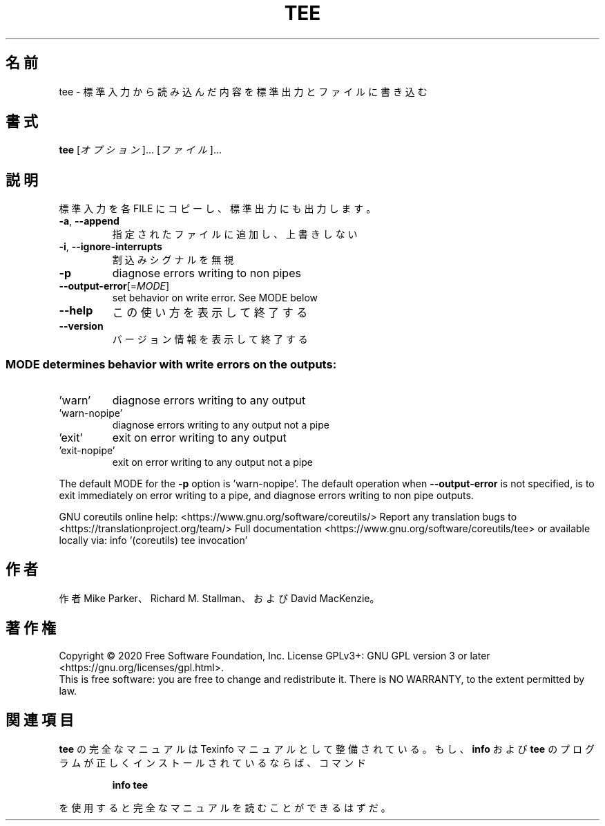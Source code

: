 .\" DO NOT MODIFY THIS FILE!  It was generated by help2man 1.47.13.
.TH TEE "1" "2021年4月" "GNU coreutils" "ユーザーコマンド"
.SH 名前
tee \- 標準入力から読み込んだ内容を標準出力とファイルに書き込む
.SH 書式
.B tee
[\fI\,オプション\/\fR]... [\fI\,ファイル\/\fR]...
.SH 説明
.\" Add any additional description here
.PP
標準入力を各 FILE にコピーし、標準出力にも出力します。
.TP
\fB\-a\fR, \fB\-\-append\fR
指定されたファイルに追加し、上書きしない
.TP
\fB\-i\fR, \fB\-\-ignore\-interrupts\fR
割込みシグナルを無視
.TP
\fB\-p\fR
diagnose errors writing to non pipes
.TP
\fB\-\-output\-error\fR[=\fI\,MODE\/\fR]
set behavior on write error.  See MODE below
.TP
\fB\-\-help\fR
この使い方を表示して終了する
.TP
\fB\-\-version\fR
バージョン情報を表示して終了する
.SS "MODE determines behavior with write errors on the outputs:"
.TP
\&'warn'
diagnose errors writing to any output
.TP
\&'warn\-nopipe'
diagnose errors writing to any output not a pipe
.TP
\&'exit'
exit on error writing to any output
.TP
\&'exit\-nopipe'
exit on error writing to any output not a pipe
.PP
The default MODE for the \fB\-p\fR option is 'warn\-nopipe'.
The default operation when \fB\-\-output\-error\fR is not specified, is to
exit immediately on error writing to a pipe, and diagnose errors
writing to non pipe outputs.
.PP
GNU coreutils online help: <https://www.gnu.org/software/coreutils/>
Report any translation bugs to <https://translationproject.org/team/>
Full documentation <https://www.gnu.org/software/coreutils/tee>
or available locally via: info '(coreutils) tee invocation'
.SH 作者
作者 Mike Parker、 Richard M. Stallman、および David MacKenzie。
.SH 著作権
Copyright \(co 2020 Free Software Foundation, Inc.
License GPLv3+: GNU GPL version 3 or later <https://gnu.org/licenses/gpl.html>.
.br
This is free software: you are free to change and redistribute it.
There is NO WARRANTY, to the extent permitted by law.
.SH 関連項目
.B tee
の完全なマニュアルは Texinfo マニュアルとして整備されている。もし、
.B info
および
.B tee
のプログラムが正しくインストールされているならば、コマンド
.IP
.B info tee
.PP
を使用すると完全なマニュアルを読むことができるはずだ。
